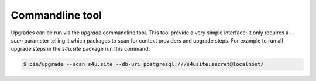 Commandline tool
================

Upgrades can be run via the `upgrade` commandline tool. This tool provide a very
simple interface: it only requires a `--scan` parameter telling it which packages
to scan for context providers and upgrade steps. For example to run all upgrade
steps in the `s4u.site` package run this command:

.. code-block:: python

   $ bin/upgrade --scan s4u.site --db-uri postgresql:///s4usite:secret@localhost/

